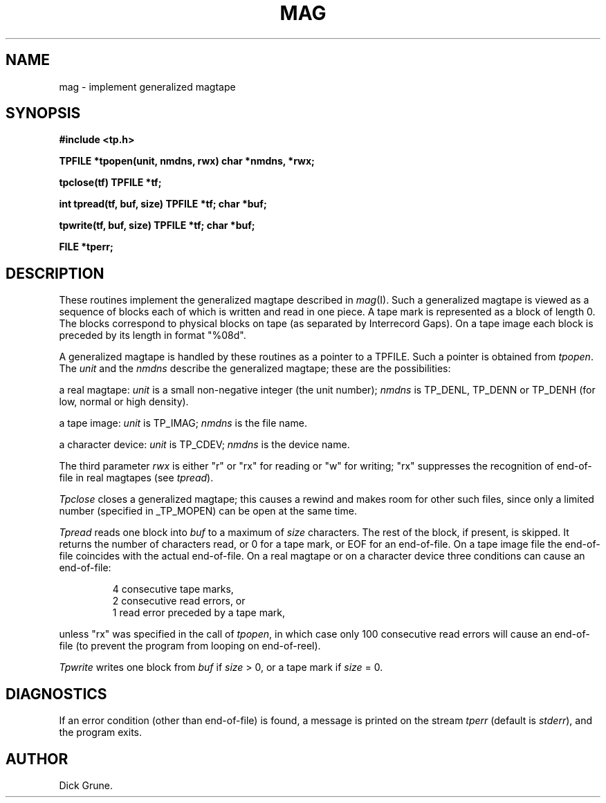 .TH MAG III
.SH NAME
mag \- implement generalized magtape
.SH SYNOPSIS
.PP
.B "#include <tp.h>"
.PP
.B "TPFILE *tpopen(unit, nmdns, rwx) char *nmdns, *rwx;"
.PP
.B "tpclose(tf) TPFILE *tf;"
.PP
.B "int tpread(tf, buf, size) TPFILE *tf; char *buf;"
.PP
.B "tpwrite(tf, buf, size) TPFILE *tf; char *buf;"
.PP
.B "FILE *tperr;"
.SH DESCRIPTION
These routines implement the generalized magtape described in
.IR mag (I).
Such a generalized magtape is viewed as a sequence of blocks each of which
is written and read in one piece. A tape mark is represented as a block of
length 0. The blocks correspond to physical blocks on tape (as separated
by Interrecord Gaps). On a tape image each block is preceded by its length
in format "%08d".
.PP
A generalized magtape is handled by these routines as a pointer to a
TPFILE. Such a pointer is obtained from
.IR tpopen .
The
.I unit
and the
.I nmdns
describe the generalized magtape; these are the possibilities:
.PP
a real magtape:
.I unit
is a small non-negative integer (the unit number);
.I nmdns
is TP_DENL, TP_DENN or TP_DENH (for low, normal or high density).
.PP
a tape image:
.I unit
is TP_IMAG;
.I nmdns
is the file name.
.PP
a character device:
.I unit
is TP_CDEV;
.I nmdns
is the device name.
.PP
The third parameter
.I rwx
is either "r" or "rx" for reading or "w" for writing; "rx" suppresses
the recognition of end-of-file in real magtapes (see
.IR tpread ).
.PP
.I Tpclose
closes a generalized magtape; this causes a rewind and makes room for
other such files, since only a limited number (specified in _TP_MOPEN)
can be open at the same time.
.PP
.I Tpread
reads one block into
.I buf
to a maximum of
.I size
characters. The rest of the block, if present, is skipped.
It returns the number of
characters read, or 0 for a tape mark, or EOF for an end-of-file.
On a tape image file the end-of-file coincides with the actual end-of-file.
On a real magtape or on a character device three conditions can cause
an end-of-file:
.IP
4 consecutive tape marks,
.br
2 consecutive read errors, or
.br
1 read error preceded by a tape mark,
.PP
unless "rx" was specified in the call of
.IR tpopen ,
in which case only 100 consecutive read errors will cause an end-of-file
(to prevent the program from looping on end-of-reel).
.PP
.I Tpwrite
writes one block from
.I buf
if
.I size
> 0, or a tape mark if
.I size
= 0.
.SH DIAGNOSTICS
If an error condition (other than end-of-file) is found, a message is
printed on the stream
.I tperr
(default is
.IR stderr ),
and the program exits.
.SH AUTHOR
Dick Grune.
